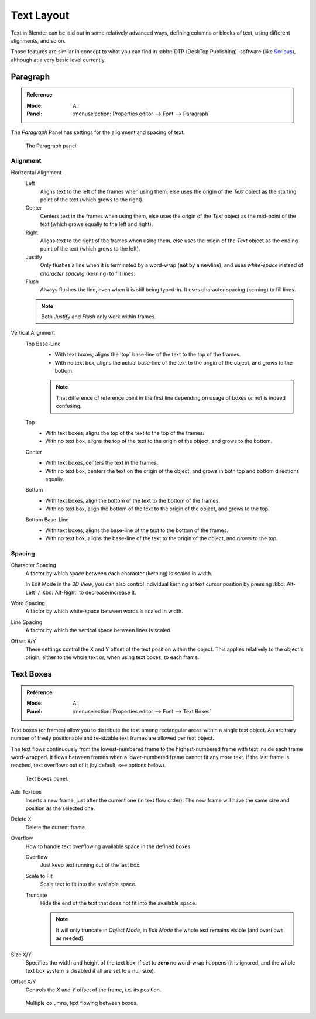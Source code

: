
***********
Text Layout
***********

Text in Blender can be laid out in some relatively advanced ways,
defining columns or blocks of text, using different alignments, and so on.

Those features are similar in concept to what you can find in :abbr:`DTP (DeskTop Publishing)` software
(like `Scribus <https://www.scribus.net/>`__), although at a very basic level currently.


Paragraph
=========

.. admonition:: Reference
   :class: refbox

   :Mode:      All
   :Panel:     :menuselection:`Properties editor --> Font --> Paragraph`

The *Paragraph* Panel has settings for the alignment and spacing of text.

.. figure:: /images/modeling_texts_properties_paragraph-settings.png

   The Paragraph panel.


Alignment
---------

Horizontal Alignment
   Left
      Aligns text to the left of the frames when using them,
      else uses the origin of the *Text* object as the starting point of the text (which grows to the right).
   Center
      Centers text in the frames when using them,
      else uses the origin of the *Text* object as the mid-point of the text
      (which grows equally to the left and right).
   Right
      Aligns text to the right of the frames when using them,
      else uses the origin of the *Text* object as the ending point of the text (which grows to the left).
   Justify
      Only flushes a line when it is terminated by a word-wrap (**not** by a newline),
      and uses *white-space* instead of *character spacing* (kerning) to fill lines.
   Flush
      Always flushes the line, even when it is still being typed-in.
      It uses character spacing (kerning) to fill lines.

   .. note:: Both *Justify* and *Flush* only work within frames.

Vertical Alignment
   Top Base-Line
      - With text boxes, aligns the 'top' base-line of the text to the top of the frames.
      - With no text box, aligns the actual base-line of the text to the origin of the object,
        and grows to the bottom.

      .. note::

         That difference of reference point in the first line
         depending on usage of boxes or not is indeed confusing.

   Top
      - With text boxes, aligns the top of the text to the top of the frames.
      - With no text box, aligns the top of the text to the origin of the object, and grows to the bottom.
   Center
      - With text boxes, centers the text in the frames.
      - With no text box, centers the text on the origin of the object,
        and grows in both top and bottom directions equally.
   Bottom
      - With text boxes, align the bottom of the text to the bottom of the frames.
      - With no text box, align the bottom of the text to the origin of the object, and grows to the top.
   Bottom Base-Line
      - With text boxes, aligns the base-line of the text to the bottom of the frames.
      - With no text box, aligns the base-line of the text to the origin of the object, and grows to the top.


Spacing
-------

Character Spacing
   A factor by which space between each character (kerning) is scaled in width.

   In Edit Mode in the *3D View*, you can also control individual kerning
   at text cursor position by pressing :kbd:`Alt-Left` / :kbd:`Alt-Right` to decrease/increase it.
Word Spacing
   A factor by which white-space between words is scaled in width.
Line Spacing
   A factor by which the vertical space between lines is scaled.

Offset X/Y
   These settings control the X and Y offset of the text position within the object.
   This applies relatively to the object's origin, either to the whole text or, when using text boxes, to each frame.


.. _bpy.types.TextBox:

Text Boxes
==========

.. admonition:: Reference
   :class: refbox

   :Mode:      All
   :Panel:     :menuselection:`Properties editor --> Font --> Text Boxes`

Text boxes (or frames) allow you to distribute the text among rectangular areas within a single text object.
An arbitrary number of freely positionable and re-sizable text frames are allowed per text object.

The text flows continuously from the lowest-numbered frame to the highest-numbered frame with text
inside each frame word-wrapped.
It flows between frames when a lower-numbered frame cannot fit any more text.
If the last frame is reached, text overflows out of it (by default, see options below).


.. figure:: /images/modeling_texts_properties_frame-upperpanel-area.png

   Text Boxes panel.

Add Textbox
   Inserts a new frame, just after the current one (in text flow order).
   The new frame will have the same size and position as the selected one.

Delete ``X``
   Delete the current frame.

Overflow
   How to handle text overflowing available space in the defined boxes.

   Overflow
      Just keep text running out of the last box.

   Scale to Fit
      Scale text to fit into the available space.

   Truncate
      Hide the end of the text that does not fit into the available space.

      .. note::

         It will only truncate in *Object Mode*,
         in *Edit Mode* the whole text remains visible (and overflows as needed).

Size X/Y
   Specifies the width and height of the text box, if set to **zero** no word-wrap happens
   (it is ignored, and the whole text box system is disabled if all are set to a null size).

Offset X/Y
   Controls the *X* and *Y* offset of the frame, i.e. its position.

.. figure:: /images/modeling_texts_properties_frame-example4.png

   Multiple columns, text flowing between boxes.

